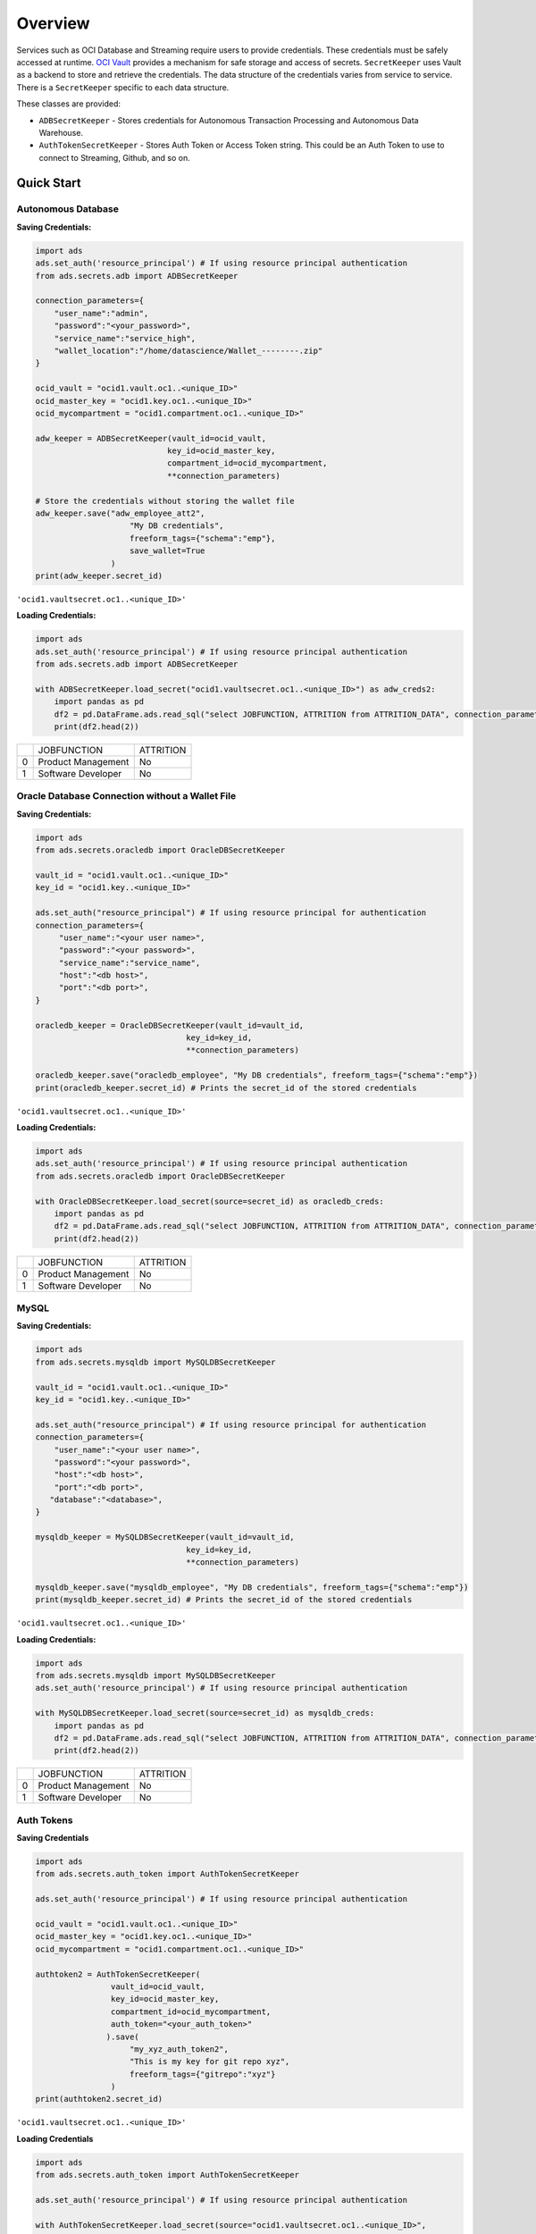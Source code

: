 Overview
========

Services such as OCI Database and Streaming require users to provide credentials. These credentials must be safely accessed at runtime. `OCI Vault <https://docs.oracle.com/en-us/iaas/Content/KeyManagement/Concepts/keyoverview.htm>`_ provides a mechanism for safe storage and access of secrets. ``SecretKeeper`` uses Vault as a backend to store and retrieve the credentials. The data structure of the credentials varies from service to service. There is a ``SecretKeeper`` specific to each data structure.

These classes are provided:

* ``ADBSecretKeeper`` - Stores credentials for Autonomous Transaction Processing and Autonomous Data Warehouse.
* ``AuthTokenSecretKeeper`` - Stores Auth Token or Access Token string. This could be an Auth Token to use to connect to Streaming, Github, and so on.


Quick Start
-----------

Autonomous Database
+++++++++++++++++++

**Saving Credentials:**

.. code:: python3

    import ads
    ads.set_auth('resource_principal') # If using resource principal authentication
    from ads.secrets.adb import ADBSecretKeeper

    connection_parameters={
        "user_name":"admin",
        "password":"<your_password>",
        "service_name":"service_high",
        "wallet_location":"/home/datascience/Wallet_--------.zip"
    }

    ocid_vault = "ocid1.vault.oc1..<unique_ID>"
    ocid_master_key = "ocid1.key.oc1..<unique_ID>"
    ocid_mycompartment = "ocid1.compartment.oc1..<unique_ID>"

    adw_keeper = ADBSecretKeeper(vault_id=ocid_vault,
                                key_id=ocid_master_key,
                                compartment_id=ocid_mycompartment,
                                **connection_parameters)

    # Store the credentials without storing the wallet file
    adw_keeper.save("adw_employee_att2",
                        "My DB credentials",
                        freeform_tags={"schema":"emp"},
                        save_wallet=True
                    )
    print(adw_keeper.secret_id)

``'ocid1.vaultsecret.oc1..<unique_ID>'``

**Loading Credentials:**

.. code:: python3

    import ads
    ads.set_auth('resource_principal') # If using resource principal authentication
    from ads.secrets.adb import ADBSecretKeeper

    with ADBSecretKeeper.load_secret("ocid1.vaultsecret.oc1..<unique_ID>") as adw_creds2:
        import pandas as pd
        df2 = pd.DataFrame.ads.read_sql("select JOBFUNCTION, ATTRITION from ATTRITION_DATA", connection_parameters=adw_creds2)
        print(df2.head(2))

+-+--------------------+----------+
| |         JOBFUNCTION| ATTRITION|
+-+--------------------+----------+
|0|  Product Management|        No|
+-+--------------------+----------+
|1|  Software Developer|        No|
+-+--------------------+----------+

Oracle Database Connection without a Wallet File
++++++++++++++++++++++++++++++++++++++++++++++++

**Saving Credentials:**

.. code:: python3

    import ads
    from ads.secrets.oracledb import OracleDBSecretKeeper

    vault_id = "ocid1.vault.oc1..<unique_ID>"
    key_id = "ocid1.key..<unique_ID>"

    ads.set_auth("resource_principal") # If using resource principal for authentication
    connection_parameters={
         "user_name":"<your user name>",
         "password":"<your password>",
         "service_name":"service_name",
         "host":"<db host>",
         "port":"<db port>",
    }

    oracledb_keeper = OracleDBSecretKeeper(vault_id=vault_id,
                                    key_id=key_id,
                                    **connection_parameters)

    oracledb_keeper.save("oracledb_employee", "My DB credentials", freeform_tags={"schema":"emp"})
    print(oracledb_keeper.secret_id) # Prints the secret_id of the stored credentials

``'ocid1.vaultsecret.oc1..<unique_ID>'``

**Loading Credentials:**

.. code:: python3

    import ads
    ads.set_auth('resource_principal') # If using resource principal authentication
    from ads.secrets.oracledb import OracleDBSecretKeeper

    with OracleDBSecretKeeper.load_secret(source=secret_id) as oracledb_creds:
        import pandas as pd
        df2 = pd.DataFrame.ads.read_sql("select JOBFUNCTION, ATTRITION from ATTRITION_DATA", connection_parameters=oracledb_creds)
        print(df2.head(2))

+-+--------------------+----------+
| |         JOBFUNCTION| ATTRITION|
+-+--------------------+----------+
|0|  Product Management|        No|
+-+--------------------+----------+
|1|  Software Developer|        No|
+-+--------------------+----------+

MySQL
+++++

**Saving Credentials:**

.. code:: python3

    import ads
    from ads.secrets.mysqldb import MySQLDBSecretKeeper

    vault_id = "ocid1.vault.oc1..<unique_ID>"
    key_id = "ocid1.key..<unique_ID>"

    ads.set_auth("resource_principal") # If using resource principal for authentication
    connection_parameters={
        "user_name":"<your user name>",
        "password":"<your password>",
        "host":"<db host>",
        "port":"<db port>",
       "database":"<database>",
    }

    mysqldb_keeper = MySQLDBSecretKeeper(vault_id=vault_id,
                                    key_id=key_id,
                                    **connection_parameters)

    mysqldb_keeper.save("mysqldb_employee", "My DB credentials", freeform_tags={"schema":"emp"})
    print(mysqldb_keeper.secret_id) # Prints the secret_id of the stored credentials

``'ocid1.vaultsecret.oc1..<unique_ID>'``

**Loading Credentials:**

.. code:: python3

    import ads
    from ads.secrets.mysqldb import MySQLDBSecretKeeper
    ads.set_auth('resource_principal') # If using resource principal authentication

    with MySQLDBSecretKeeper.load_secret(source=secret_id) as mysqldb_creds:
        import pandas as pd
        df2 = pd.DataFrame.ads.read_sql("select JOBFUNCTION, ATTRITION from ATTRITION_DATA", connection_parameters=mysqldb_creds)
        print(df2.head(2))

+-+--------------------+----------+
| |         JOBFUNCTION| ATTRITION|
+-+--------------------+----------+
|0|  Product Management|        No|
+-+--------------------+----------+
|1|  Software Developer|        No|
+-+--------------------+----------+


Auth Tokens
+++++++++++

**Saving Credentials**

.. code:: python3

    import ads
    from ads.secrets.auth_token import AuthTokenSecretKeeper

    ads.set_auth('resource_principal') # If using resource principal authentication

    ocid_vault = "ocid1.vault.oc1..<unique_ID>"
    ocid_master_key = "ocid1.key.oc1..<unique_ID>"
    ocid_mycompartment = "ocid1.compartment.oc1..<unique_ID>"

    authtoken2 = AuthTokenSecretKeeper(
                    vault_id=ocid_vault,
                    key_id=ocid_master_key,
                    compartment_id=ocid_mycompartment,
                    auth_token="<your_auth_token>"
                   ).save(
                        "my_xyz_auth_token2",
                        "This is my key for git repo xyz",
                        freeform_tags={"gitrepo":"xyz"}
                    )
    print(authtoken2.secret_id)

``'ocid1.vaultsecret.oc1..<unique_ID>'``

**Loading Credentials**

.. code:: python3

    import ads
    from ads.secrets.auth_token import AuthTokenSecretKeeper

    ads.set_auth('resource_principal') # If using resource principal authentication

    with AuthTokenSecretKeeper.load_secret(source="ocid1.vaultsecret.oc1..<unique_ID>",
                                   ) as authtoken:
        import os
        print(f"Credentials inside `authtoken` object:  {authtoken}")

``Credentials inside `authtoken` object:  {'auth_token': '<your_auth_token>'}``
